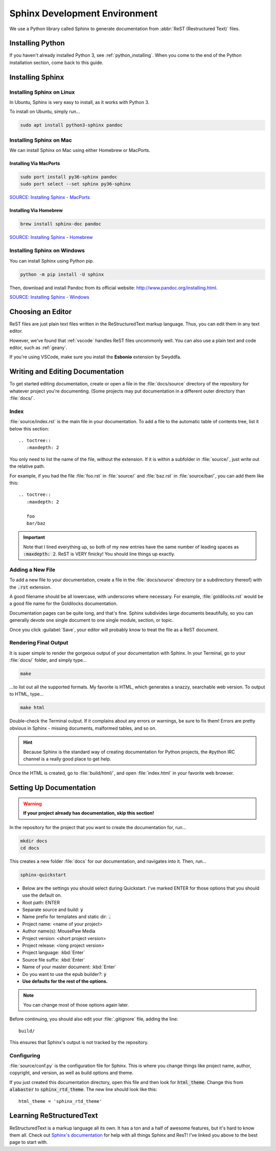 .. _sphinx:

Sphinx Development Environment
###################################

We use a Python library called Sphinx to generate documentation from
:abbr:`ReST (Restructured Text)` files.

.. _sphinx_install:

Installing Python
=========================

If you haven't already installed Python 3, see :ref:`python_installing`.
When you come to the end of the Python installation section, come back to
this guide.

Installing Sphinx
=========================

Installing Sphinx on Linux
------------------------------

In Ubuntu, Sphinx is very easy to install, as it works with Python 3.

To install on Ubuntu, simply run...

..  code-block:: bash

    sudo apt install python3-sphinx pandoc

Installing Sphinx on Mac
------------------------------

We can install Sphinx on Mac using either Homebrew or MacPorts.

Installing Via MacPorts
^^^^^^^^^^^^^^^^^^^^^^^^^^^^^

..  code-block:: bash

    sudo port install py36-sphinx pandoc
    sudo port select --set sphinx py36-sphinx

`SOURCE: Installing Sphinx - MacPorts <http://www.sphinx-doc.org/en/master/usage/installation.html#macports>`_

Installing Via Homebrew
^^^^^^^^^^^^^^^^^^^^^^^^^^^^^

..  code-block:: bash

    brew install sphinx-doc pandoc

`SOURCE: Installing Sphinx - Homebrew <http://www.sphinx-doc.org/en/master/usage/installation.html#homebrew>`_

Installing Sphinx on Windows
------------------------------

You can install Sphinx using Python pip.

..  code-block:: batch

    python -m pip install -U sphinx

Then, download and install Pandoc from its official website:
`<http://www.pandoc.org/installing.html>`_.

`SOURCE: Installing Sphinx - Windows <http://www.sphinx-doc.org/en/master/usage/installation.html#windows>`_

.. _sphinx_editor:

Choosing an Editor
=========================

ReST files are just plain text files written in the ReStructuredText markup
language. Thus, you can edit them in any text editor.

However, we've found that :ref:`vscode` handles ReST files uncommonly well.
You can also use a plain text and code editor, such as
:ref:`geany`.

If you're using VSCode, make sure you install the **Esbonio** extension
by Swyddfa.

.. _sphinx_edit_docs:

Writing and Editing Documentation
=========================================

To get started editing documentation, create or open a file in the
:file:`docs/source` directory of the repository for whatever project you're
documenting. (Some projects may put documentation in a different outer
directory than :file:`docs/`.

Index
--------------------------

:file:`source/index.rst` is the main file in your documentation. To add a
file to the automatic table of contents tree, list it below this section::

    .. toctree::
       :maxdepth: 2

You only need to list the name of the file, without the extension. If it is
within a subfolder in :file:`source/`, just write out the relative path.

For example, if you had the file :file:`foo.rst` in :file:`source/` and
:file:`baz.rst` in :file:`source/bar/`, you can add them like this::

    .. toctree::
       :maxdepth: 2

       foo
       bar/baz

..  important::  Note that I lined everything up, so both of my new entries have
    the same number of leading spaces as :code:`:maxdepth: 2`. ReST is VERY
    finicky! You should line things up exactly.

Adding a New File
----------------------------

To add a new file to your documentation, create a file in the
:file:`docs/source` directory (or a subdirectory thereof) with the :code:`.rst`
extension.

A good filename should be all lowercase, with underscores where necessary. For
example, :file:`goldilocks.rst` would be a good file name for the Goldilocks
documentation.

Documentation pages can be quite long, and that's fine. Sphinx subdivides large
documents beautifully, so you can generally devote one single document to one
single module, section, or topic.

Once you click :guilabel:`Save`, your editor will probably know to treat the
file as a ReST document.

Rendering Final Output
----------------------------

It is super simple to render the gorgeous output of your documentation with
Sphinx. In your Terminal, go to your :file:`docs/` folder, and simply type...

..  code-block:: bash

    make

...to list out all the supported formats. My favorite is HTML, which generates a
snazzy, searchable web version. To output to HTML, type...

..  code-block:: bash

    make html

Double-check the Terminal output. If it complains about any errors or warnings,
be sure to fix them! Errors are pretty obvious in Sphinx - missing documents,
malformed tables, and so on.

..  HINT:: Because Sphinx is the standard way of creating documentation for
    Python projects, the #python IRC channel is a really good place to get help.

Once the HTML is created, go to :file:`build/html/`, and open :file:`index.html`
in your favorite web browser.

.. _sphinx_setup_docs:

Setting Up Documentation
=====================================

..  warning:: **If your project already has documentation, skip this section!**

In the repository for the project that you want to create the documentation for,
run...

..  code-block:: bash

    mkdir docs
    cd docs

This creates a new folder :file:`docs` for our documentation, and navigates into
it. Then, run...

..  code-block:: bash

    sphinx-quickstart

- Below are the settings you should select during Quickstart. I've marked ENTER
  for those options that you should use the default on.

- Root path: ENTER

- Separate source and build: :code:`y`

- Name prefix for templates and static dir: :code:`.`

- Project name: <name of your project>

- Author name(s): MousePaw Media

- Project version: <short project version>

- Project release: <long project version>

- Project language: :kbd:`Enter`

- Source file suffix: :kbd:`Enter`

- Name of your master document: :kbd:`Enter`

- Do you want to use the epub builder?: :code:`y`

- **Use defaults for the rest of the options.**

..  note:: You can change most of those options again later.

Before continuing, you should also edit your :file:`.gitignore` file, adding
the line::

    build/

This ensures that Sphinx's output is not tracked by the repository.

Configuring
---------------------------

:file:`source/conf.py` is the configuration file for Sphinx. This is where you
change things like project name, author, copyright, and version, as well as
build options and theme.

If you just created this documentation directory, open this file
and then look for :code:`html_theme`. Change this from :code:`alabaster` to
:code:`sphinx_rtd_theme`. The new line should look like this::

    html_theme = 'sphinx_rtd_theme'

.. _sphinx_learning-rst:

Learning ReStructuredText
=====================================

ReStructuredText is a markup language all its own. It has a ton and a half of
awesome features, but it's hard to know them all. Check out
`Sphinx's documentation <http://www.sphinx-doc.org/en/stable/rest.html>`_ for
help with all things Sphinx and ResT! I've linked you above to the best page
to start with.
